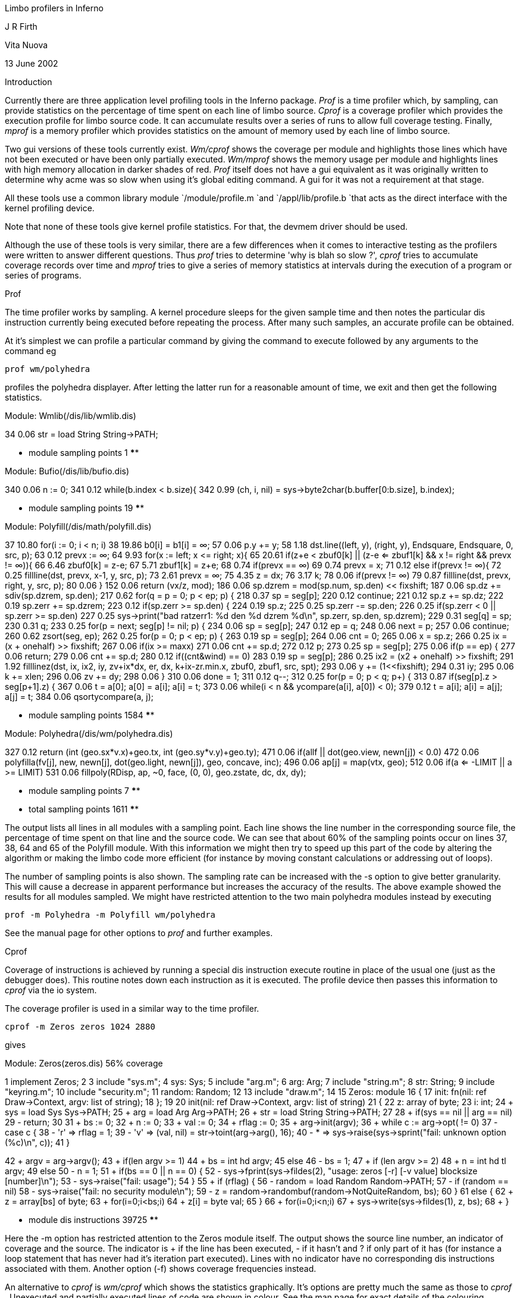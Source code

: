
Limbo profilers in Inferno

J R Firth

Vita Nuova

13 June 2002


Introduction

Currently there are three application level profiling tools in the
Inferno package. 
_Prof_
is a time profiler which, by sampling, can provide statistics
on the percentage of time spent on each line of limbo source. 
_Cprof_
is a
coverage profiler which provides the execution profile for limbo source
code. It can accumulate results over a series of runs to allow full
coverage testing. Finally, 
_mprof_
is a memory profiler which provides
statistics on the amount of memory used by each line
of limbo source.

Two gui versions of these tools currently exist. 
_Wm/cprof_
shows the
coverage per module and highlights those lines which have not been
executed or have been only partially executed. 
_Wm/mprof_
shows the memory
usage per module and highlights lines with high memory allocation in
darker shades of red.
_Prof_
itself does not have a gui equivalent as it
was originally written to determine why acme was so slow when using it's
global editing command. A gui for it was not a requirement at that stage.

All these tools use a common library module
`/module/profile.m
`and
`/appl/lib/profile.b
`that acts as the direct interface with the kernel profiling device.

Note that none of these tools give kernel profile statistics. For that, the devmem driver should be used.

Although the use of these tools is very similar, there are a few differences
when it comes to interactive testing as the profilers were written to
answer different questions. Thus 
_prof_
tries to determine 'why is blah so
slow ?', 
_cprof_
tries to accumulate coverage records over time and 
_mprof_
tries to
give a series of memory statistics at intervals during the execution of
a program or series of programs.

Prof

The time profiler works by sampling. A kernel procedure sleeps for the
given sample time and then notes the particular dis instruction currently
being executed before repeating the process. After many such samples, an accurate profile can be obtained.

At it's simplest we can profile a particular command by giving the command
to execute followed by any arguments to the command eg


	prof wm/polyhedra


profiles the polyhedra displayer. After letting the latter run for a reasonable
amount of time, we exit and then get the following statistics.


Module: Wmlib(/dis/lib/wmlib.dis)

34	0.06		str = load String String->PATH;

**** module sampling points 1 ****



Module: Bufio(/dis/lib/bufio.dis)

340	0.06			n := 0;
341	0.12			while(b.index < b.size){
342	0.99				(ch, i, nil) = sys->byte2char(b.buffer[0:b.size], b.index);

**** module sampling points 19 ****

Module: Polyfill(/dis/math/polyfill.dis)

37	10.80		for(i := 0; i < n; i++)
38	19.86			b0[i] = b1[i] = ∞;
57	0.06		p.y += y;
58	1.18		dst.line((left, y), (right, y), Endsquare, Endsquare, 0, src, p);
63	0.12		prevx := ∞;
64	9.93		for(x := left; x <= right; x++){
65	20.61			if(z+e < zbuf0[k] || (z-e <= zbuf1[k] && x != right && prevx != ∞)){
66	6.46				zbuf0[k] = z-e;
67	5.71				zbuf1[k] = z+e;
68	0.74				if(prevx == ∞)
69	0.74					prevx = x;
71	0.12			else if(prevx != ∞){
72	0.25				fillline(dst, prevx, x-1, y, src, p);
73	2.61				prevx = ∞;
75	4.35			z += dx;
76	3.17			k++;
78	0.06		if(prevx != ∞)
79	0.87			fillline(dst, prevx, right, y, src, p);
80	0.06	}
152	0.06			return (vx/z, mod);
186	0.06			sp.dzrem = mod(sp.num, sp.den) << fixshift;
187	0.06			sp.dz += sdiv(sp.dzrem, sp.den);
217	0.62			for(q = p = 0; p < ep; p++) {
218	0.37				sp = seg[p];
220	0.12					continue;
221	0.12				sp.z += sp.dz;
222	0.19				sp.zerr += sp.dzrem;
223	0.12				if(sp.zerr >= sp.den) {
224	0.19					sp.z++;
225	0.25					sp.zerr -= sp.den;
226	0.25					if(sp.zerr < 0 || sp.zerr >= sp.den)
227	0.25						sys->print("bad ratzerr1: %d den %d dzrem %d\n", sp.zerr, sp.den, sp.dzrem);
229	0.31				seg[q] = sp;
230	0.31				q++;
233	0.25			for(p = next; seg[p] != nil; p++) {
234	0.06				sp = seg[p];
247	0.12			ep = q;
248	0.06			next = p;
257	0.06				continue;
260	0.62			zsort(seg, ep);
262	0.25			for(p = 0; p < ep; p++) {
263	0.19				sp = seg[p];
264	0.06				cnt = 0;
265	0.06				x = sp.z;
266	0.25				ix = (x + onehalf) >> fixshift;
267	0.06				if(ix >= maxx)
271	0.06				cnt += sp.d;
272	0.12				p++;
273	0.25				sp = seg[p];
275	0.06					if(p == ep) {
277	0.06						return;
279	0.06					cnt += sp.d;
280	0.12					if((cnt&wind) == 0)
283	0.19					sp = seg[p];
286	0.25				ix2 = (x2 + onehalf) >> fixshift;
291	1.92				filllinez(dst, ix, ix2, iy, zv+ix*dx, er, dx, k+ix-zr.min.x, zbuf0, zbuf1, src, spt);
293	0.06			y += (1<<fixshift);
294	0.31			iy++;
295	0.06			k += xlen;
296	0.06			zv += dy;
298	0.06	}
310	0.06				done = 1;
311	0.12				q--;
312	0.25				for(p = 0; p < q; p++) {
313	0.87					if(seg[p].z > seg[p+1].z) {
367	0.06			t = a[0]; a[0] = a[i]; a[i] = t;
373	0.06				while(i < n && ycompare(a[i], a[0]) < 0);
379	0.12				t = a[i]; a[i] = a[j]; a[j] = t;
384	0.06				qsortycompare(a, j);

**** module sampling points 1584 ****

Module: Polyhedra(/dis/wm/polyhedra.dis)

327	0.12		return (int (geo.sx*v.x)+geo.tx, int (geo.sy*v.y)+geo.ty);
471	0.06					if(allf || dot(geo.view, newn[j]) < 0.0)
472	0.06						polyfilla(fv[j], new, newn[j], dot(geo.light, newn[j]), geo, concave, inc);
496	0.06			ap[j] = map(vtx, geo);
512	0.06			if(a <= -LIMIT || a >= LIMIT)
531	0.06			fillpoly(RDisp, ap, ~0, face, (0, 0), geo.zstate, dc, dx, dy);

**** module sampling points 7 ****


**** total sampling points 1611 ****


The output lists all lines in all modules with a sampling point. Each line
shows the line number in the corresponding source file, the percentage of
time spent on that line and the source code. We can see that about 60% of
the sampling points occur on lines 37, 38, 64 and 65 of the Polyfill module.
With this information we might then try to speed up this part of the code
by altering the algorithm or making the limbo code more efficient (for
instance by moving constant calculations or addressing out of loops).

The number of sampling points is also shown. The sampling rate can be
increased with the -s option to give better granularity.
This will cause a decrease in apparent performance but increases the
accuracy of the results. The above example showed the results for all
modules sampled. We might have restricted attention to the two main
polyhedra modules instead by executing


	prof -m Polyhedra -m Polyfill wm/polyhedra


See the manual page for other options to 
_prof_
and further examples.

Cprof

Coverage of instructions is achieved by running a special dis instruction execute routine in place of the usual one (just as the debugger does).
This routine notes down each
instruction as it is executed. The profile device then passes this information
to 
_cprof_
via the io system.

The coverage profiler is used in a similar way to the time profiler.


	cprof -m Zeros zeros 1024 2880


gives


Module: Zeros(zeros.dis)	56% coverage

1	 	implement Zeros;
2	 	
3	 	include "sys.m";
4	 		sys: Sys;
5	 	include "arg.m";
6	 		arg: Arg;
7	 	include "string.m";
8	 		str: String;
9	 	include "keyring.m";
10	 	include "security.m";
11	 		random: Random;
12	 	
13	 	include "draw.m";
14	 	
15	 	Zeros: module
16	 	{
17	 		init: fn(nil: ref Draw->Context, argv: list of string);
18	 	};
19	 	
20	 	init(nil: ref Draw->Context, argv: list of string)
21	 	{
22	 		z: array of byte;
23	 		i: int;
24	+		sys = load Sys Sys->PATH;
25	+		arg = load Arg Arg->PATH;
26	+		str = load String String->PATH;
27	 	
28	+		if(sys == nil || arg == nil)
29	-			return;
30	 	
31	+		bs := 0;
32	+		n := 0;
33	+		val := 0;
34	+		rflag := 0;
35	+		arg->init(argv);
36	+		while ((c := arg->opt()) != 0)
37	-			case c {
38	-			'r' => rflag = 1;
39	-			'v' => (val, nil) = str->toint(arg->arg(), 16);
40	-			* => sys->raise(sys->sprint("fail: unknown option (%c)\n", c));
41	 			}


42	+		argv = arg->argv();
43	+		if(len argv >= 1)
44	+			bs = int hd argv;
45	 		else
46	-			bs = 1;
47	+		if (len argv >= 2)
48	+			n = int hd tl argv;
49	 		else
50	-			n = 1;
51	+		if(bs == 0 || n == 0) {
52	-			sys->fprint(sys->fildes(2), "usage: zeros [-r] [-v value] blocksize [number]\n");
53	-			sys->raise("fail: usage");
54	 		}
55	+		if (rflag) {
56	-			random = load Random Random->PATH;
57	-			if (random == nil)
58	-				sys->raise("fail: no security module\n");
59	-			z = random->randombuf(random->NotQuiteRandom, bs);
60	 		}
61	 		else {
62	+			z = array[bs] of byte;
63	+			for(i=0;i<bs;i++)
64	+				z[i] = byte val;
65	 		}
66	+		for(i=0;i<n;i++)
67	+			sys->write(sys->fildes(1), z, bs);
68	+	}

**** module dis instructions 39725 ****


Here the -m option has restricted attention to the Zeros module itself.
The output shows the source line number, an indicator of coverage and
the source. The indicator is + if the line has been executed, - if
it hasn't and ? if only part of it has (for instance a loop statement that has
never had it's iteration part executed). Lines with no indicator have no
corresponding dis instructions associated with them. Another option (-f)
shows coverage frequencies instead.

An alternative to 
_cprof_
is 
_wm/cprof_
which shows the statistics graphically.
It's options are pretty much the same as those to 
_cprof_ .
Unexecuted and 
partially executed lines of code are shown in colour. See the man page 
for exact details of the colouring convention

Results may be accumulated with the -r option so that multiple runs of
code can be made. The resulting statistics go into a file <xxx>.prf when
<xxx>.dis is the corresponding dis file. See the manual page for further
details on how to use this option and then review the accumulated 
results.

Mprof

When memory profiling, the kernel profile device associates each heap allocation with a line of limbo source and each heap deallocation with the line of
limbo source that allocated it. In this way, current memory usage and
high-water usage can be determined on a line by line basis.

Here it seems that memory usage at a particular point in the execution of
a program is more appropriate than the post-mortem approach of 
_prof_
and 
_cprof_
, so an interactive example is described (though 
_mprof_
can be
used non-interactively and 
_prof_
interactively if so desired). See the manual
pages for complete details and further examples.

To do this we execute


	mprof -b -m Polyhedra


which kicks off profiling and restricts attention to the Polyhedra module
whenever it runs. The -b simply says begin profiling. Note that no command
to execute is given to 
_mprof_
at this stage. Then run the command


	wm/polyhedra &


and interact with it. Now show memory statistics


	mprof


This gives


Module: Polyhedra(/dis/wm/polyhedra.dis)

44	100	100		sys = load Sys Sys->PATH;
45	132	132		draw = load Draw Draw->PATH;
46	68	68		tk = load Tk Tk->PATH;
47	1788	1788		wmlib = load Wmlib Wmlib->PATH;
48	232	232		bufio = load Bufio Bufio->PATH;
49	68	68		math = load Math Math->PATH;
50	204	204		rand = load Rand Rand->PATH;
51	0	3504		daytime = load Daytime Daytime->PATH;
52	544	544		polyfill = load Polyfill Polyfill->PATH;
53	1824	1824		smenu = load Smenu Smenu->PATH;
86	36	36		cmdch := chan of string;
95	36	36		sync := chan of int;
96	36	36		chanθ := chan of real;
103	68	68		shade = array[NSHADES] of ref Image;
116	36	36		yieldc := chan of int;
120	36	36		sm := array[2] of ref Scrollmenu;
378	68	176			s += " (" + string p.indx + ")";
403	36	36		vec := array[2] of array of Vector;
404	740	740		vec[0] = array[V] of Vector;
405	740	740		vec[1] = array[V] of Vector;
407	36	36			norm = array[2] of array of Vector;
408	612	612			norm[0] = array[F] of Vector;
409	612	612			norm[1] = array[F] of Vector;
492	68	68		ap := array[n+1] of Point;
609	164	164		geo := ref Geom;
610	36	36		TM := array[4] of array of real;
612	272	272			TM[i] = array[4] of real;
663	8000	8000			p := ref Polyhedron;
707	740	740		p.v = array[p.V] of Vector;
710	612	612		p.f = array[p.F] of Vector;
713	132	132		p.fv = array[p.F] of array of int;
716	164	164		p.vf = array[p.V] of array of int;
729	9504	9640			return s[0: len s - 1];
750	3672	3672		a := array[n+2] of int;
768	0	136				return (n, s[i+1:]);
779	0	104				return (r, s[i+1:]);
802	0	68			s = s[1:];
806	0	72			s = s[0: ln-1];


866	0	200		cmd(mainwin, ".f1.txt configure -text {" + s + "}");
874	0	356		labs := array[n] of string;
881	0	5128			labs[i++] = string q.indx + " " + name;
884	0	68		cmd(top, mname + " configure -borderwidth 3");
920	0	104			cmd(win, ". configure -height " + string (scrsize.y - bd * 2));
934	0	244		cmd(win, ". configure -x " + string actr.min.x + " -y " + string actr.min.y);

Module totals	31416	33984


We get the source line number, the amount of memory in bytes
currently allocated on that line, the high-water mark in bytes and then the source. Thus
loading the Sys module on line 44 used 100 bytes and this memory is
still allocated. Loading Daytime on line 51 used 3504 bytes but this is now
released (because the module pointer is set to nil in the source and the
memory has been reclaimed). The string concatenation on line 378 currently uses 68 bytes 
but at it's worst it was 176 bytes.

Further interaction with wm/polyhedra can now be done and memory
statistics reviewed before the
profiling session is ended, throwing away the accumulated memory
statistics inside the kernel with


	mprof -c


The -c option simply says cease profiling.

An alternative to 
_mprof_
is 
_wm/mprof_
which shows the statistics graphically.
It's options are pretty much the same as those to 
_mprof_ .
Lines of code
which have allocated more of the memory are shown in darker shades of red.

Manual pages

Further information and other examples are given in the following
manual pages :-


_cprof(1)_

_mprof(1)_

_prof(1)_

_wm-cprof(1)_

_wm-mprof(1)_


For the lower level library module interface to these profilers


_prof(2)_


For the kernel profile device which gathers timing, coverage and memory
statistics


_prof(3)_



Sources

The relevant sources are


`/module/profile.m
`.br
`/appl/lib/profile.b
`.br
`/appl/cmd/cprof.b
`.br
`/appl/cmd/mprof.b
`.br
`/appl/cmd/prof.b
`.br
`/appl/wm/cprof.b
`.br
`/appl/wm/mprof.b
`.br
`/emu/devprof.c
`.br
`/os/port/devprof.c
`.RE

Addendum

A gui version of
_prof_
has been added for completeness. See the manual page
_wm-prof(1)_
and the source
`/appl/wm/prof.b` .
